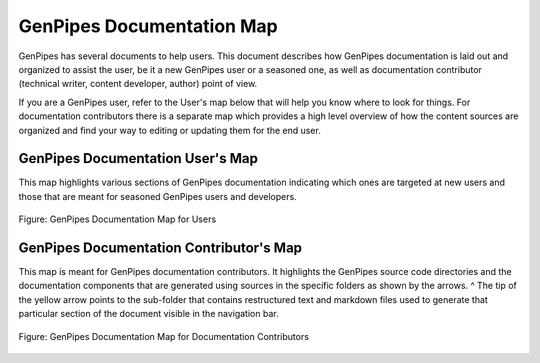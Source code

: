 .. _docs_genpipes_archmap:

GenPipes Documentation Map
==========================

GenPipes has several documents to help users. This document describes how GenPipes documentation is laid out and organized to assist the user, be it a new GenPipes user or a seasoned one, as well as documentation contributor (technical writer, content developer, author) point of view. 

If you are a GenPipes user, refer to the User's map below that will help you know where to look for things.  For documentation contributors there is a separate map which provides a high level overview of how the content sources are organized and find your way to editing or updating them for the end user.

GenPipes Documentation User's Map
---------------------------------

This map highlights various sections of GenPipes documentation indicating which ones are targeted at new users and those that are meant for seasoned GenPipes users and developers.

.. figure:: /img/gp_documentation_user_map.png
   :align: center
   :alt: gp_doc_user_map 

   Figure:  GenPipes Documentation Map for Users


GenPipes Documentation Contributor's Map
----------------------------------------

This map is meant for GenPipes documentation contributors.  It highlights the GenPipes source code directories and the documentation components that are generated using sources in the specific folders as shown by the arrows.
^
The tip of the yellow arrow points to the sub-folder that contains restructured text and markdown files used to generate that particular section of the document visible in the navigation bar.

.. figure:: /img/gp_documentation_contrib_map.png
   :align: center
   :alt: gp_doc_contrib_map 

   Figure:  GenPipes Documentation Map for Documentation Contributors
